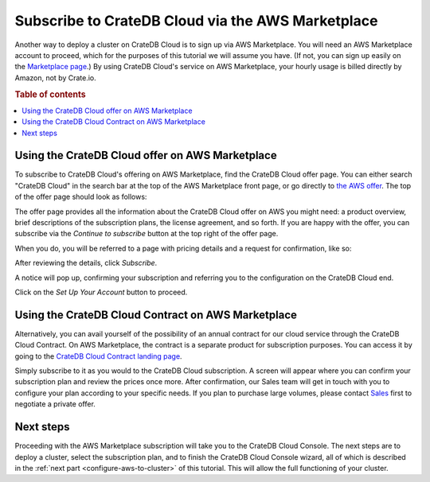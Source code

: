 .. _signup-aws-to-cluster:

==================================================
Subscribe to CrateDB Cloud via the AWS Marketplace
==================================================

Another way to deploy a cluster on CrateDB Cloud is to sign up via AWS
Marketplace. You will need an AWS Marketplace account to proceed, which for the
purposes of this tutorial we will assume you have. (If not, you can sign up
easily on the `Marketplace page`_.) By using CrateDB Cloud's service on AWS
Marketplace, your hourly usage is billed directly by Amazon, not by Crate.io.

.. rubric:: Table of contents

.. contents::
   :local:


.. _signup-aws-to-cluster-offer:

Using the CrateDB Cloud offer on AWS Marketplace
================================================

To subscribe to CrateDB Cloud's offering on AWS Marketplace, find the CrateDB
Cloud offer page. You can either search "CrateDB Cloud" in the search bar at
the top of the AWS Marketplace front page, or go directly to `the AWS offer`_.
The top of the offer page should look as follows:

.. image:: ../../../_assets/img/aws-offer.png
   :alt: AWS Marketplace CrateDB Cloud offer

The offer page provides all the information about the CrateDB Cloud offer on
AWS you might need: a product overview, brief descriptions of the subscription
plans, the license agreement, and so forth. If you are happy with the offer,
you can subscribe via the *Continue to subscribe* button at the top right of
the offer page.

When you do, you will be referred to a page with pricing details and a request
for confirmation, like so:

.. image:: ../../../_assets/img/aws-subscribe-offer.png
   :alt: CrateDB Cloud on AWS subscription

After reviewing the details, click *Subscribe*.

A notice will pop up, confirming your subscription and referring you to the
configuration on the CrateDB Cloud end.

.. image:: ../../../_assets/img/aws-subscribe-confirm.png
   :alt: CrateDB Cloud on AWS subscription confirmation

Click on the *Set Up Your Account* button to proceed.


.. _signup-aws-contract:

Using the CrateDB Cloud Contract on AWS Marketplace
===================================================

Alternatively, you can avail yourself of the possibility of an annual contract
for our cloud service through the CrateDB Cloud Contract. On AWS Marketplace,
the contract is a separate product for subscription purposes. You can access it
by going to the `CrateDB Cloud Contract landing page`_.

.. image:: ../../../_assets/img/aws-cloud-contract.png
   :alt: AWS Marketplace CrateDB Cloud Contract

Simply subscribe to it as you would to the CrateDB Cloud subscription. A screen
will appear where you can confirm your subscription plan and review the prices
once more. After confirmation, our Sales team will get in touch with you to
configure your plan according to your specific needs. If you plan to purchase
large volumes, please contact `Sales`_ first to negotiate a private offer.


.. _signup-aws-to-cluster-next:

Next steps
==========

Proceeding with the AWS Marketplace subscription will take you to the CrateDB
Cloud Console. The next steps are to deploy a cluster, select the subscription
plan, and to finish the CrateDB Cloud Console wizard, all of which is described
in the :ref:`next part <configure-aws-to-cluster>` of this tutorial. This will
allow the full functioning of your cluster.


.. _CrateDB Cloud Contract landing page: https://aws.amazon.com/marketplace/pp/B08KHK34RK
.. _Marketplace page: https://portal.aws.amazon.com/billing/signup
.. _Sales: sales@crate.io
.. _the AWS offer: https://aws.amazon.com/marketplace/pp/B089M4B1ND